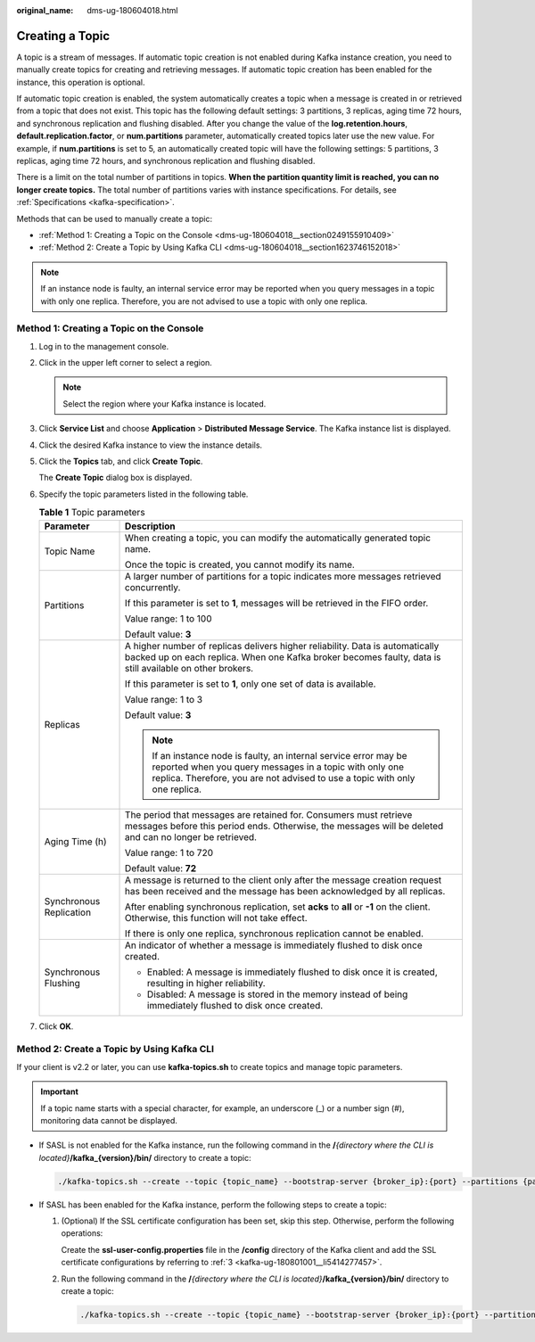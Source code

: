 :original_name: dms-ug-180604018.html

.. _dms-ug-180604018:

Creating a Topic
================

A topic is a stream of messages. If automatic topic creation is not enabled during Kafka instance creation, you need to manually create topics for creating and retrieving messages. If automatic topic creation has been enabled for the instance, this operation is optional.

If automatic topic creation is enabled, the system automatically creates a topic when a message is created in or retrieved from a topic that does not exist. This topic has the following default settings: 3 partitions, 3 replicas, aging time 72 hours, and synchronous replication and flushing disabled. After you change the value of the **log.retention.hours**, **default.replication.factor**, or **num.partitions** parameter, automatically created topics later use the new value. For example, if **num.partitions** is set to 5, an automatically created topic will have the following settings: 5 partitions, 3 replicas, aging time 72 hours, and synchronous replication and flushing disabled.

There is a limit on the total number of partitions in topics. **When the partition quantity limit is reached, you can no longer create topics.** The total number of partitions varies with instance specifications. For details, see :ref:`Specifications <kafka-specification>`.

Methods that can be used to manually create a topic:

-  :ref:`Method 1: Creating a Topic on the Console <dms-ug-180604018__section0249155910409>`
-  :ref:`Method 2: Create a Topic by Using Kafka CLI <dms-ug-180604018__section1623746152018>`

.. note::

   If an instance node is faulty, an internal service error may be reported when you query messages in a topic with only one replica. Therefore, you are not advised to use a topic with only one replica.

.. _dms-ug-180604018__section0249155910409:

Method 1: Creating a Topic on the Console
-----------------------------------------

#. Log in to the management console.

#. Click |image1| in the upper left corner to select a region.

   .. note::

      Select the region where your Kafka instance is located.

#. Click **Service List** and choose **Application** > **Distributed Message Service**. The Kafka instance list is displayed.

#. Click the desired Kafka instance to view the instance details.

#. Click the **Topics** tab, and click **Create Topic**.

   The **Create Topic** dialog box is displayed.

#. Specify the topic parameters listed in the following table.

   .. table:: **Table 1** Topic parameters

      +-----------------------------------+------------------------------------------------------------------------------------------------------------------------------------------------------------------------------------------------------------+
      | Parameter                         | Description                                                                                                                                                                                                |
      +===================================+============================================================================================================================================================================================================+
      | Topic Name                        | When creating a topic, you can modify the automatically generated topic name.                                                                                                                              |
      |                                   |                                                                                                                                                                                                            |
      |                                   | Once the topic is created, you cannot modify its name.                                                                                                                                                     |
      +-----------------------------------+------------------------------------------------------------------------------------------------------------------------------------------------------------------------------------------------------------+
      | Partitions                        | A larger number of partitions for a topic indicates more messages retrieved concurrently.                                                                                                                  |
      |                                   |                                                                                                                                                                                                            |
      |                                   | If this parameter is set to **1**, messages will be retrieved in the FIFO order.                                                                                                                           |
      |                                   |                                                                                                                                                                                                            |
      |                                   | Value range: 1 to 100                                                                                                                                                                                      |
      |                                   |                                                                                                                                                                                                            |
      |                                   | Default value: **3**                                                                                                                                                                                       |
      +-----------------------------------+------------------------------------------------------------------------------------------------------------------------------------------------------------------------------------------------------------+
      | Replicas                          | A higher number of replicas delivers higher reliability. Data is automatically backed up on each replica. When one Kafka broker becomes faulty, data is still available on other brokers.                  |
      |                                   |                                                                                                                                                                                                            |
      |                                   | If this parameter is set to **1**, only one set of data is available.                                                                                                                                      |
      |                                   |                                                                                                                                                                                                            |
      |                                   | Value range: 1 to 3                                                                                                                                                                                        |
      |                                   |                                                                                                                                                                                                            |
      |                                   | Default value: **3**                                                                                                                                                                                       |
      |                                   |                                                                                                                                                                                                            |
      |                                   | .. note::                                                                                                                                                                                                  |
      |                                   |                                                                                                                                                                                                            |
      |                                   |    If an instance node is faulty, an internal service error may be reported when you query messages in a topic with only one replica. Therefore, you are not advised to use a topic with only one replica. |
      +-----------------------------------+------------------------------------------------------------------------------------------------------------------------------------------------------------------------------------------------------------+
      | Aging Time (h)                    | The period that messages are retained for. Consumers must retrieve messages before this period ends. Otherwise, the messages will be deleted and can no longer be retrieved.                               |
      |                                   |                                                                                                                                                                                                            |
      |                                   | Value range: 1 to 720                                                                                                                                                                                      |
      |                                   |                                                                                                                                                                                                            |
      |                                   | Default value: **72**                                                                                                                                                                                      |
      +-----------------------------------+------------------------------------------------------------------------------------------------------------------------------------------------------------------------------------------------------------+
      | Synchronous Replication           | A message is returned to the client only after the message creation request has been received and the message has been acknowledged by all replicas.                                                       |
      |                                   |                                                                                                                                                                                                            |
      |                                   | After enabling synchronous replication, set **acks** to **all** or **-1** on the client. Otherwise, this function will not take effect.                                                                    |
      |                                   |                                                                                                                                                                                                            |
      |                                   | If there is only one replica, synchronous replication cannot be enabled.                                                                                                                                   |
      +-----------------------------------+------------------------------------------------------------------------------------------------------------------------------------------------------------------------------------------------------------+
      | Synchronous Flushing              | An indicator of whether a message is immediately flushed to disk once created.                                                                                                                             |
      |                                   |                                                                                                                                                                                                            |
      |                                   | -  Enabled: A message is immediately flushed to disk once it is created, resulting in higher reliability.                                                                                                  |
      |                                   | -  Disabled: A message is stored in the memory instead of being immediately flushed to disk once created.                                                                                                  |
      +-----------------------------------+------------------------------------------------------------------------------------------------------------------------------------------------------------------------------------------------------------+

#. Click **OK**.

.. _dms-ug-180604018__section1623746152018:

Method 2: Create a Topic by Using Kafka CLI
-------------------------------------------

If your client is v2.2 or later, you can use **kafka-topics.sh** to create topics and manage topic parameters.

.. important::

   If a topic name starts with a special character, for example, an underscore (_) or a number sign (#), monitoring data cannot be displayed.

-  If SASL is not enabled for the Kafka instance, run the following command in the **/**\ *{directory where the CLI is located}*\ **/kafka_{version}/bin/** directory to create a topic:

   .. code-block::

      ./kafka-topics.sh --create --topic {topic_name} --bootstrap-server {broker_ip}:{port} --partitions {partition_num} --replication-factor {replication_num}

-  If SASL has been enabled for the Kafka instance, perform the following steps to create a topic:

   #. (Optional) If the SSL certificate configuration has been set, skip this step. Otherwise, perform the following operations:

      Create the **ssl-user-config.properties** file in the **/config** directory of the Kafka client and add the SSL certificate configurations by referring to :ref:`3 <kafka-ug-180801001__li5414277457>`.

   #. Run the following command in the **/**\ *{directory where the CLI is located}*\ **/kafka_{version}/bin/** directory to create a topic:

      .. code-block::

         ./kafka-topics.sh --create --topic {topic_name} --bootstrap-server {broker_ip}:{port} --partitions {partition_num} --replication-factor {replication_num} --command-config ./config/ssl-user-config.properties

.. |image1| image:: /_static/images/en-us_image_0143929918.png
